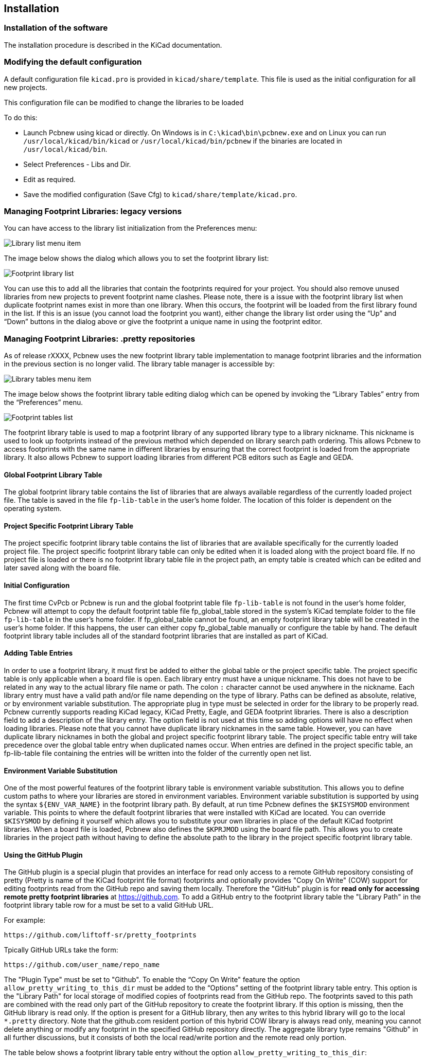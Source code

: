 
== Installation

=== Installation of the software

The installation procedure is described in the KiCad documentation.

=== Modifying the default configuration

A default configuration file `kicad.pro` is provided in
`kicad/share/template`. This file is used as the initial
configuration for all new projects.

This configuration file can be modified to change the libraries to be
loaded

To do this:

* Launch Pcbnew using kicad or directly. On Windows is in
  `C:\kicad\bin\pcbnew.exe` and on Linux you can run
  `/usr/local/kicad/bin/kicad` or `/usr/local/kicad/bin/pcbnew` if the
  binaries are located in `/usr/local/kicad/bin`.
* Select Preferences - Libs and Dir.
* Edit as required.
* Save the modified configuration (Save Cfg) to
  `kicad/share/template/kicad.pro`.

=== Managing Footprint Libraries: legacy versions

You can have access to the library list initialization from the
Preferences menu:

image:images/Library_list_menu_item.png[]

The image below shows the dialog which allows you to set the
footprint library list:

image:images/Footprint_library_list.png[]

You can use this to add all the libraries that contain the footprints required
for your project. You should also remove unused libraries from new
projects to prevent footprint name clashes. Please note, there is a
issue with the footprint library list when duplicate footprint names
exist in more than one library.  When this occurs, the footprint
will be loaded from the first library found in the list. If this is an
issue (you cannot load the footprint you want), either change the
library list order using the “Up” and “Down” buttons in the dialog
above or give the footprint a unique name in using the footprint
editor.

=== Managing Footprint Libraries: .pretty repositories

As of release rXXXX, Pcbnew uses the new footprint library table
implementation to manage footprint libraries and the information in
the previous section is no longer valid. The library table manager is
accessible by:

image:images/Library_tables_menu_item.png[]

The image below shows the footprint library table editing dialog
which can be opened by invoking the “Library Tables” entry from the
“Preferences” menu.

image:images/Footprint_tables_list.png[]

The footprint library table is used to map a footprint library of
any supported library type to a library nickname.  This nickname is
used to look up footprints instead of the previous method which
depended on library search path ordering.  This allows Pcbnew to
access footprints with the same name in different libraries by
ensuring that the correct footprint is loaded from the appropriate
library.  It also allows Pcbnew to support loading libraries from
different PCB editors such as Eagle and GEDA.

==== Global Footprint Library Table

The global footprint library table contains the list of libraries
that are always available regardless of the currently loaded
project file.  The table is saved in the file `fp-lib-table` in the
user's home folder.  The location of this folder is dependent on the
operating system.

==== Project Specific Footprint Library Table

The project specific footprint library table contains the list of
libraries that are available specifically for the currently loaded
project file.  The project specific footprint library table can only
be edited when it is loaded along with the project board file.  If
no project file is loaded or there is no footprint library table
file in the project path, an empty table is created which can be
edited and later saved along with the board file.

==== Initial Configuration

The first time CvPcb or Pcbnew is run and the global footprint table
file `fp-lib-table` is not found in the user's home folder, Pcbnew
will attempt to copy the default footprint table file
fp_global_table stored in the system's KiCad template folder to the
file `fp-lib-table` in the user's home folder.  If fp_global_table
cannot be found, an empty footprint library table will be created in
the user's home folder.  If this happens, the user can either copy
fp_global_table manually or configure the table by hand.  The
default footprint library table includes all of the standard
footprint libraries that are installed as part of KiCad.

==== Adding Table Entries

In order to use a footprint library, it must first be added to
either the global table or the project specific table.  The project
specific table is only applicable when a board file is open.  Each
library entry must have a unique nickname.  This does not have to be
related in any way to the actual library file name or path.  The
colon `:` character cannot be used anywhere in the nickname.  Each
library entry must have a valid path and/or file name depending on
the type of library.  Paths can be defined as absolute, relative, or
by environment variable substitution.  The
appropriate plug in type must be selected in order for the library
to be properly read.  Pcbnew currently supports reading KiCad
legacy, KiCad Pretty, Eagle,  and GEDA footprint libraries.  There
is also a description field to add a description of the library
entry.  The option field is not used at this time so adding options
will have no effect when loading libraries.  Please note that you
cannot have duplicate library nicknames in the same table.  However,
you can have duplicate library nicknames in both the global and
project specific footprint library table.  The project specific
table entry will take precedence over the global table entry when
duplicated names occur.  When entries are defined in the project
specific table, an fp-lib-table file containing the entries will be
written into the folder of the currently open net list.

==== Environment Variable Substitution

One of the most powerful features of the footprint library table is
environment variable substitution.  This allows you to define custom
paths to where your libraries are stored in environment variables.
Environment variable substitution is supported by using the syntax
`${ENV_VAR_NAME}` in the footprint library path.  By default, at run
time Pcbnew defines the `$KISYSMOD` environment variable.  This points
to where the default footprint libraries that were installed with
KiCad are located.  You can override `$KISYSMOD` by defining it
yourself which allows you to substitute your own  libraries in place
of the default KiCad footprint libraries.  When a board file is
loaded, Pcbnew also defines the `$KPRJMOD` using the board file path.
This allows you to create libraries in the project path without
having to define the absolute path to the library in the project
specific footprint library table.

==== Using the GitHub Plugin

The GitHub plugin is a special plugin that provides an interface for
read only access to a remote GitHub repository consisting of pretty
(Pretty is name of the KiCad footprint file format) footprints and
optionally provides "Copy On Write" (COW) support for editing
footprints read from the GitHub repo and saving them locally.
Therefore the "GitHub" plugin is for *read only for accessing remote
pretty footprint libraries* at https://github.com.  To add a GitHub
entry to the footprint library table the "Library Path" in the
footprint library table row for a must be set to a valid GitHub URL.

For example:

     https://github.com/liftoff-sr/pretty_footprints

Tpically GitHub URLs take the form:

     https://github.com/user_name/repo_name

The "Plugin Type" must be set to "Github".  To enable the “Copy On
Write" feature the option `allow_pretty_writing_to_this_dir` must be
added to the “Options” setting of the footprint library table entry.
This option is the "Library Path" for local storage of modified
copies of footprints read from the GitHub repo.  The footprints
saved to this path are combined with the read only part of the
GitHub repository to create the footprint library.  If this option
is missing, then the GitHub library is read only.  If the option is
present for a GitHub library, then any writes to this hybrid library
will go to the local `*.pretty` directory.  Note that the github.com
resident portion of this hybrid COW library is always read only,
meaning you cannot delete anything or modify any footprint in the
specified GitHub repository directly. The aggregate library type
remains "Github" in all further discussions, but it consists of both
the local read/write portion and the remote read only portion.

The table below shows a footprint library table entry without the option `allow_pretty_writing_to_this_dir`:

[options="header"]
|==============================================================
| Nickname | Library Path | Plugin Type | Options | Description
| github
    | https://github.com/liftoff-sr/pretty_footprints
    | Github
    |
    | Liftoff's GH footprints
|==============================================================

The table below shows a footprint library table entry with the COW
option given.  Note the use of the environment variable `${HOME}` as
an example only.  The github.pretty directory is located in
`${HOME}/pretty/path`.  Anytime you use the option
`allow_pretty_writing_to_this_dir`, you will need to create that
directory manually in advance and it must end with the extension
`.pretty`.

[options="header"]
|==============================================================
| Nickname | Library Path | Plugin Type | Options | Description
| github
    | https://github.com/liftoff-sr/pretty_footprints
    | Github
    | allow_pretty_writing_to_this_dir=${HOME}/pretty/github.pretty
    | Liftoff's GH footprints
|==============================================================

Footprint loads will always give precedence to the local footprints
found in the path given by the option
`allow_pretty_writing_to_this_dir`.  Once you have saved a footprint
to the COW library's local directory by doing a footprint save in
the footprint editor, no GitHub updates will be seen when loading a
footprint with the same name as one for which you've saved locally.

Always keep a separate local `*.pretty` directory for each GitHub
library, never combine them by referring to the same directory more
than once.  Also, do not use the same COW (`*.pretty`) directory in
a footprint library table entry.  This would likely create a mess.
The value of the option `allow_pretty_writing_to_this_dir` will
expand any environment variable using the `${}` notation to create
the path in the same way as the “Library Path” setting.

What's the point of COW?  It is to turbo-charge the sharing of
footprints.  If you periodically email your COW pretty footprint
modifications to the GitHub repository maintainer, you can help
update the GitHub copy.  Simply email the individual `*.kicad_mod`
files you find in your COW directories to the maintainer of the
GitHub repository.  After you've received confirmation that your
changes have been committed, you can safely delete your COW file(s)
and the updated footprint from the read only part of GitHub library
will flow down.  Your goal should be to keep the COW file set as
small as possible by contributing frequently to the shared master
copies at https://github.com.

Finally, Nginx can be used as a cache to the github server to speed
up the loading of footprints. It can be installed locally or on a
network server. There is an example configuration in Kicad sources
at pcbnew/github/nginx.conf. The most straightforward way to get
this working is to overwrite the default nginx.conf with this one
and `export KIGITHUB=http://my_server:54321/KiCad`, where
`my_server` is the IP or domain name of the machine running nginx.

==== Usage Patterns

Footprint libraries can be defined either globally or specifically
to the currently loaded project.  Footprint libraries defined in the
user's global table are always available and are stored in the
`fp-lib-table` file in the user's home folder.  Global footprint
libraries can always be accessed even when there is no project net
list file opened.  The project specific footprint table is active
only for the currently open net list file.  The project specific
footprint library table is saved in the file fp-lib-table in the
path of the currently open board file.  You are free to define
libraries in either table.

There are advantages and disadvantages to each method:

* You can define all of your libraries in the global table which means
  they will always be available when you need them.
** The disadvantage of this is that you may have to search through a lot
   of libraries to find the footprint you are looking for.
* You can define all your libraries on a project specific basis.
** The advantage of this is that you only need to define the libraries
   you actually need for the project which cuts down on searching.
** The disadvantage is that you always have to remember to add each
   footprint library that you need for every project.
* You can also define footprint libraries both globally and project
  specifically.

One usage pattern would be to define your most commonly used
libraries globally and the library only require for the project in
the project specific library table.  There is no restriction on how
you define your libraries.
